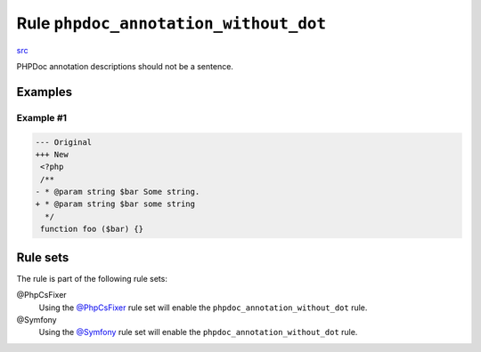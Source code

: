 ======================================
Rule ``phpdoc_annotation_without_dot``
======================================

`src <../../../src/Fixer/Phpdoc/PhpdocAnnotationWithoutDotFixer.php>`_

PHPDoc annotation descriptions should not be a sentence.

Examples
--------

Example #1
~~~~~~~~~~

.. code-block:: diff

   --- Original
   +++ New
    <?php
    /**
   - * @param string $bar Some string.
   + * @param string $bar some string
     */
    function foo ($bar) {}

Rule sets
---------

The rule is part of the following rule sets:

@PhpCsFixer
  Using the `@PhpCsFixer <./../../ruleSets/PhpCsFixer.rst>`_ rule set will enable the ``phpdoc_annotation_without_dot`` rule.

@Symfony
  Using the `@Symfony <./../../ruleSets/Symfony.rst>`_ rule set will enable the ``phpdoc_annotation_without_dot`` rule.
